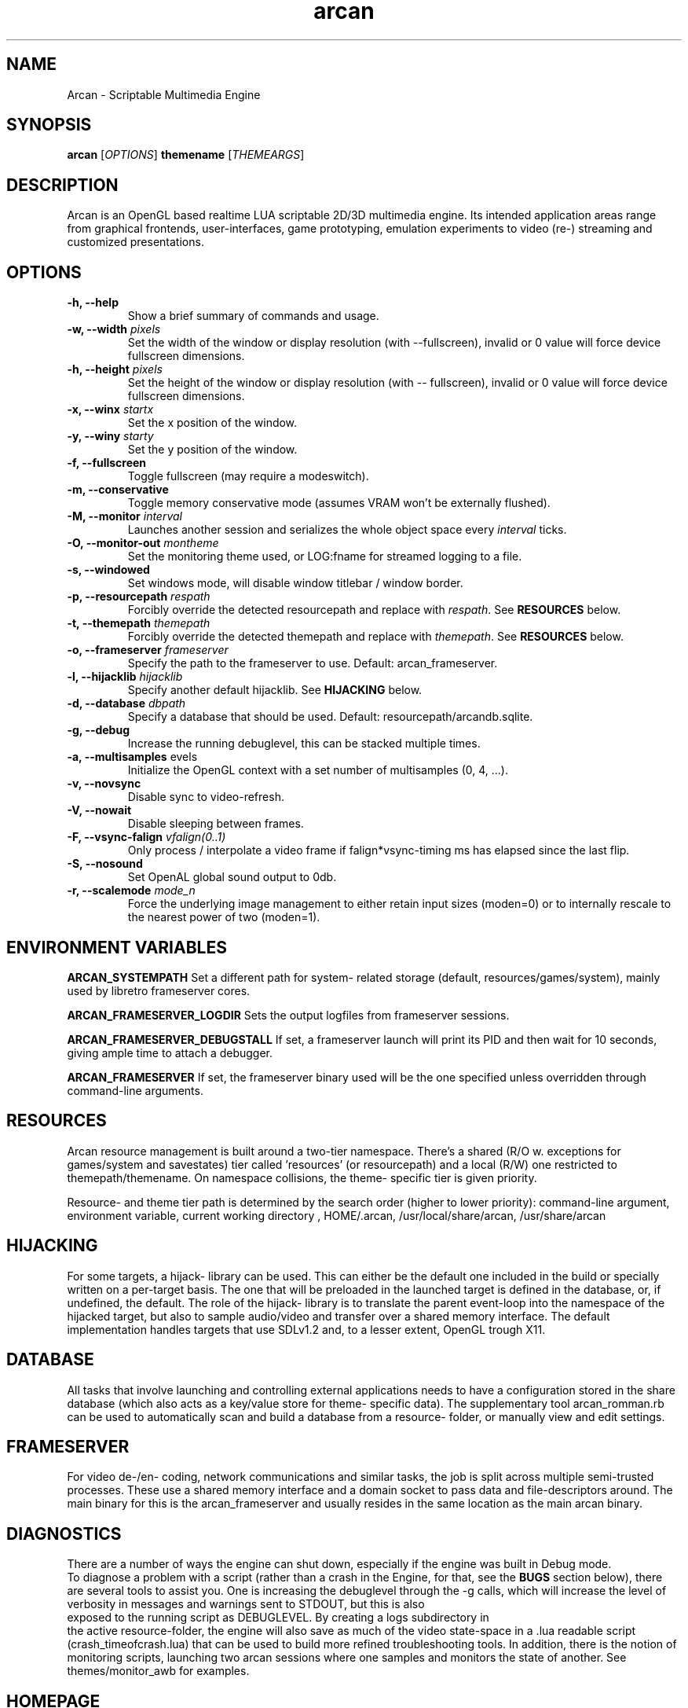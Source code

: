 .\" groff -man -Tascii arcan.1
.TH arcan 1 "October 2013" arcan "User manual"
.SH NAME
Arcan \- Scriptable Multimedia Engine 
.SH SYNOPSIS
.B arcan 
.RI [ OPTIONS ]
.B themename
.RI [ THEMEARGS ]

.SH DESCRIPTION
Arcan is an OpenGL based realtime LUA scriptable 2D/3D multimedia engine. 
Its intended application areas range from graphical frontends, user-interfaces, 
game prototyping, emulation experiments to video (re-) streaming and 
customized presentations.

.SH OPTIONS
.IP "\fB-h, --help\fR"
Show a brief summary of commands and usage.

.IP "\fB-w, --width\fR \fIpixels\fR"
Set the width of the window or display resolution (with --fullscreen), 
invalid or 0 value will force device fullscreen dimensions.

.IP "\fB-h, --height\fR \fIpixels\fR"
Set the height of the window or display resolution (with -- fullscreen), 
invalid or 0 value will force device fullscreen dimensions.

.IP "\fB-x, --winx\fR \fIstartx\fR"
Set the x position of the window.

.IP "\fB-y, --winy\fR \fIstarty\fR"
Set the y position of the window.

.IP "\fB-f, --fullscreen\fR"
Toggle fullscreen (may require a modeswitch).

.IP "\fB-m, --conservative\fR"
Toggle memory conservative mode (assumes VRAM won't be externally flushed).

.IP "\fB-M, --monitor\fR \fIinterval\fR"
Launches another session and serializes 
the whole object space every \fIinterval\fR ticks.

.IP "\fB-O, --monitor-out\fR \fImontheme\fR"
Set the monitoring theme used, or LOG:fname for streamed logging to a file.

.IP "\fB-s, --windowed\fR"
Set windows mode, will disable window titlebar / window border. 

.IP "\fB-p, --resourcepath\fR \fIrespath\fR"
Forcibly override the detected resourcepath and replace with \fIrespath\fR. 
See \fBRESOURCES\fR below.

.IP "\fB-t, --themepath\fR \fIthemepath\fR"
Forcibly override the detected themepath and replace with \fIthemepath\fR. 
See \fBRESOURCES\fR below.

.IP "\fB-o, --frameserver\fR \fIframeserver\fR"
Specify the path to the frameserver to use. Default: arcan_frameserver.

.IP "\fB-l, --hijacklib\fR \fIhijacklib\fR"
Specify another default hijacklib. See \fBHIJACKING\fR below.

.IP "\fB-d, --database\fR \fIdbpath\fR"
Specify a database that should be used. Default: resourcepath/arcandb.sqlite.

.IP "\fB-g, --debug\fR"
Increase the running debuglevel, this can be stacked multiple times.

.IP "\fB-a, --multisamples\fR \flevels\fR"
Initialize the OpenGL context with a set number of multisamples (0, 4, ...).

.IP "\fB-v, --novsync\fR"
Disable sync to video-refresh.

.IP "\fB-V, --nowait\fR"
Disable sleeping between frames.

.IP "\fB-F, --vsync-falign\fR \fIvfalign(0..1)\fR"
Only process / interpolate a video frame if falign*vsync-timing 
ms has elapsed since the last flip.

.IP "\fB-S, --nosound\fR"
Set OpenAL global sound output to 0db.

.IP "\fB-r, --scalemode\fR \fImode_n\fR"
Force the underlying image management to either retain input sizes (moden=0) 
or to internally rescale to the nearest power of two (moden=1).

.SH ENVIRONMENT VARIABLES
.B ARCAN_SYSTEMPATH
Set a different path for system- related storage 
(default, resources/games/system), mainly used by libretro frameserver cores.

.B ARCAN_FRAMESERVER_LOGDIR
Sets the output logfiles from frameserver sessions.

.B ARCAN_FRAMESERVER_DEBUGSTALL
If set, a frameserver launch will print its PID and then wait for 10 seconds,
giving ample time to attach a debugger.

.B ARCAN_FRAMESERVER
If set, the frameserver binary used will be the one specified unless overridden 
through command-line arguments.

.SH RESOURCES
Arcan resource management is built around a two-tier namespace. There's a shared (R/O w. exceptions for games/system and savestates) tier called 'resources' (or resourcepath) and a local (R/W) one restricted to themepath/themename. On namespace collisions, the theme- specific tier is given priority.

Resource- and theme tier path is determined by the search order (higher to lower priority): command-line argument, environment variable, current working directory , HOME/.arcan, /usr/local/share/arcan, /usr/share/arcan 

.SH HIJACKING
For some targets, a hijack- library can be used. This can either be the default 
one included in the build or specially written on a per-target basis. 
The one that will be preloaded in the launched target is defined in the 
database, or, if undefined, the default. The role of the hijack- library is to
translate the parent event-loop into the namespace of the hijacked target, 
but also to sample audio/video and transfer over a shared memory interface.
The default implementation handles targets that use SDLv1.2 and, to a 
lesser extent, OpenGL trough X11. 

.SH DATABASE
All tasks that involve launching and controlling external applications needs to 
have a configuration stored in the share database (which also acts as a 
key/value store for theme- specific data). The supplementary tool
arcan_romman.rb can be used to automatically scan and build a database 
from a resource- folder, or manually view and edit settings.

.SH FRAMESERVER
For video de-/en- coding, network communications and similar tasks, 
the job is split across multiple semi-trusted processes. 
These use a shared memory interface and a domain socket to pass data and 
file-descriptors around. The main binary for this is the arcan_frameserver 
and usually resides in the same location as the main arcan binary.

.SH DIAGNOSTICS
There are a number of ways the engine can shut down, 
especially if the engine was built in Debug mode. 
 To diagnose a problem with a script (rather than a crash in the Engine, 
for that, see the \fBBUGS\fR section below), there are several tools to assist 
you. One is increasing the debuglevel through the -g calls, which will increase
the level of verbosity in messages and warnings sent to STDOUT, but this is also
 exposed to the running script as DEBUGLEVEL. By creating a logs subdirectory in
 the active resource-folder, the engine will also save as much of the video 
state-space in a .lua readable script (crash_timeofcrash.lua) that can be used 
to build more refined troubleshooting tools. In addition, there is the notion 
of monitoring scripts, launching two arcan sessions where one samples and 
monitors the state of another. See themes/monitor_awb for examples.

.SH HOMEPAGE
https://arcan-fe.com

.SH SEE-ALSO
.IX Header "SEE ALSO"
\&\fIarcan_api_overview\fR\|(3)

.SH BUGS
You can report bugs at the forum on the homepage or through the the AUTHOR
contact below. Save a snapshot of core-dumps (in the case of engine issues) or 
the appropriate resources/logs entries. For some issues, a copy of the database
used and a list of files (with permissions) in themepath and 
resourcepath might also be relevant.

.SH COPYRIGHT
Copyright  ©  2003-2014  Bjorn Stahl. License GPLv3+: GNU GPL version 3 or 
later <http://gnu.org/licenses/gpl.html>. This is free software: you are 
free  to  change  and  redistribute  it. There is NO WARRANTY, 
to the extent permitted by law.

.SH AUTHOR
Bjorn Stahl <contact at arcan-fe dot com>
